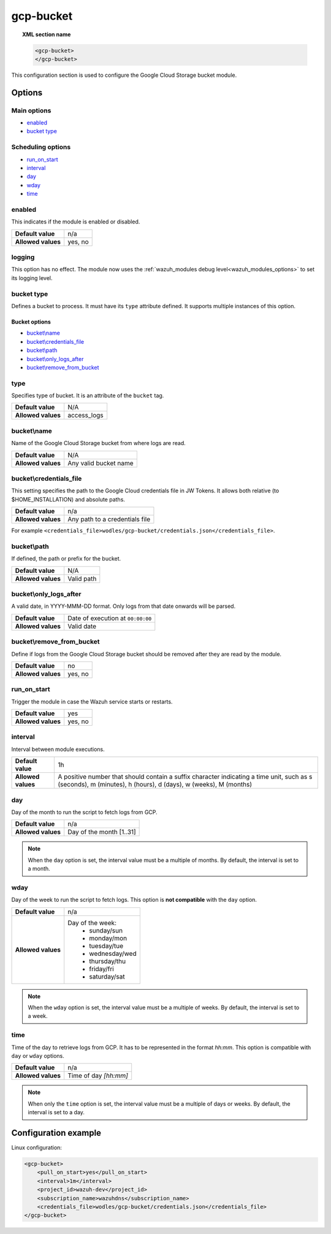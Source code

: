 .. Copyright (C) 2021 Wazuh, Inc.
.. meta::
  :description: The Wazuh GCP Storage module allows you to process logs stored in Google Cloud Storage buckets. Learn more about how to configure the module in this section.

.. _gcp-bucket:

gcp-bucket
==========

.. versionadded:: 4.3.0

.. topic:: XML section name

	.. code-block:: xml

		<gcp-bucket>
		</gcp-bucket>

This configuration section is used to configure the Google Cloud Storage bucket module.

Options
-------

Main options
^^^^^^^^^^^^

- `enabled`_
- `bucket type`_

Scheduling options
^^^^^^^^^^^^^^^^^^

- `run_on_start`_
- `interval`_
- `day`_
- `wday`_
- `time`_

enabled
^^^^^^^

This indicates if the module is enabled or disabled.

+--------------------+--------------+
| **Default value**  | n/a          |
+--------------------+--------------+
| **Allowed values** | yes, no      |
+--------------------+--------------+


logging
^^^^^^^^

.. deprecated:: 4.4

This option has no effect. The module now uses the :ref:`wazuh_modules debug level<wazuh_modules_options>` to set its logging level.


bucket type
^^^^^^^^^^^

Defines a bucket to process. It must have its ``type`` attribute defined. It supports multiple instances of this option.

Bucket options
~~~~~~~~~~~~~~

- `bucket\\name`_
- `bucket\\credentials_file`_
- `bucket\\path`_
- `bucket\\only_logs_after`_
- `bucket\\remove_from_bucket`_

type
^^^^

Specifies type of bucket. It is an attribute of the ``bucket`` tag.

+--------------------+-------------+
| **Default value**  | N/A         |
+--------------------+-------------+
| **Allowed values** | access_logs |
+--------------------+-------------+

bucket\\name
^^^^^^^^^^^^

Name of the Google Cloud Storage bucket from where logs are read.

+--------------------+-----------------------------+
| **Default value**  | N/A                         |
+--------------------+-----------------------------+
| **Allowed values** | Any valid bucket name       |
+--------------------+-----------------------------+

bucket\\credentials_file
^^^^^^^^^^^^^^^^^^^^^^^^

This setting specifies the path to the Google Cloud credentials file in JW Tokens. It allows both relative (to $HOME_INSTALLATION) and absolute paths.

+--------------------+--------------------------------+
| **Default value**  | n/a                            |
+--------------------+--------------------------------+
| **Allowed values** | Any path to a credentials file |
+--------------------+--------------------------------+

For example ``<credentials_file>wodles/gcp-bucket/credentials.json</credentials_file>``.

bucket\\path
^^^^^^^^^^^^

If defined, the path or prefix for the bucket.

+--------------------+---------------+
| **Default value**  | N/A           |
+--------------------+---------------+
| **Allowed values** | Valid path    |
+--------------------+---------------+

bucket\\only_logs_after
^^^^^^^^^^^^^^^^^^^^^^^

A valid date, in YYYY-MMM-DD format. Only logs from that date onwards will be parsed.

+--------------------+-----------------------------------+
| **Default value**  | Date of execution at ``00:00:00`` |
+--------------------+-----------------------------------+
| **Allowed values** | Valid date                        |
+--------------------+-----------------------------------+

bucket\\remove_from_bucket
^^^^^^^^^^^^^^^^^^^^^^^^^^

Define if logs from the Google Cloud Storage bucket should be removed after they are read by the module.

+--------------------+---------+
| **Default value**  | no      |
+--------------------+---------+
| **Allowed values** | yes, no |
+--------------------+---------+



run_on_start
^^^^^^^^^^^^^

Trigger the module in case the Wazuh service starts or restarts.

+--------------------+---------+
| **Default value**  | yes     |
+--------------------+---------+
| **Allowed values** | yes, no |
+--------------------+---------+

interval
^^^^^^^^

Interval between module executions.

+--------------------+----------------------------------------------------------------------------------------------------------------------------------------------------------------+
| **Default value**  | 1h                                                                                                                                                             |
+--------------------+----------------------------------------------------------------------------------------------------------------------------------------------------------------+
| **Allowed values** | A positive number that should contain a suffix character indicating a time unit, such as s (seconds), m (minutes), h (hours), d (days), w (weeks), M (months)  |
+--------------------+----------------------------------------------------------------------------------------------------------------------------------------------------------------+

day
^^^

Day of the month to run the script to fetch logs from GCP.

+--------------------+--------------------------+
| **Default value**  | n/a                      |
+--------------------+--------------------------+
| **Allowed values** | Day of the month [1..31] |
+--------------------+--------------------------+

.. note::

	When the ``day`` option is set, the interval value must be a multiple of months. By default, the interval is set to a month.

wday
^^^^

Day of the week to run the script to fetch logs. This option is **not compatible** with the ``day`` option.

+--------------------+--------------------------+
| **Default value**  | n/a                      |
+--------------------+--------------------------+
| **Allowed values** | Day of the week:         |
|                    |   - sunday/sun           |
|                    |   - monday/mon           |
|                    |   - tuesday/tue          |
|                    |   - wednesday/wed        |
|                    |   - thursday/thu         |
|                    |   - friday/fri           |
|                    |   - saturday/sat         |
+--------------------+--------------------------+

.. note::

	When the ``wday`` option is set, the interval value must be a multiple of weeks. By default, the interval is set to a week.

time
^^^^

Time of the day to retrieve logs from GCP. It has to be represented in the format *hh:mm*. This option is compatible with ``day`` or ``wday`` options.

+--------------------+-----------------------+
| **Default value**  | n/a                   |
+--------------------+-----------------------+
| **Allowed values** | Time of day *[hh:mm]* |
+--------------------+-----------------------+

.. note::

	When only the ``time`` option is set, the interval value must be a multiple of days or weeks. By default, the interval is set to a day.

Configuration example
---------------------

Linux configuration:

.. code-block:: xml

    <gcp-bucket>
        <pull_on_start>yes</pull_on_start>
        <interval>1m</interval>
        <project_id>wazuh-dev</project_id>
        <subscription_name>wazuhdns</subscription_name>
        <credentials_file>wodles/gcp-bucket/credentials.json</credentials_file>
    </gcp-bucket>
